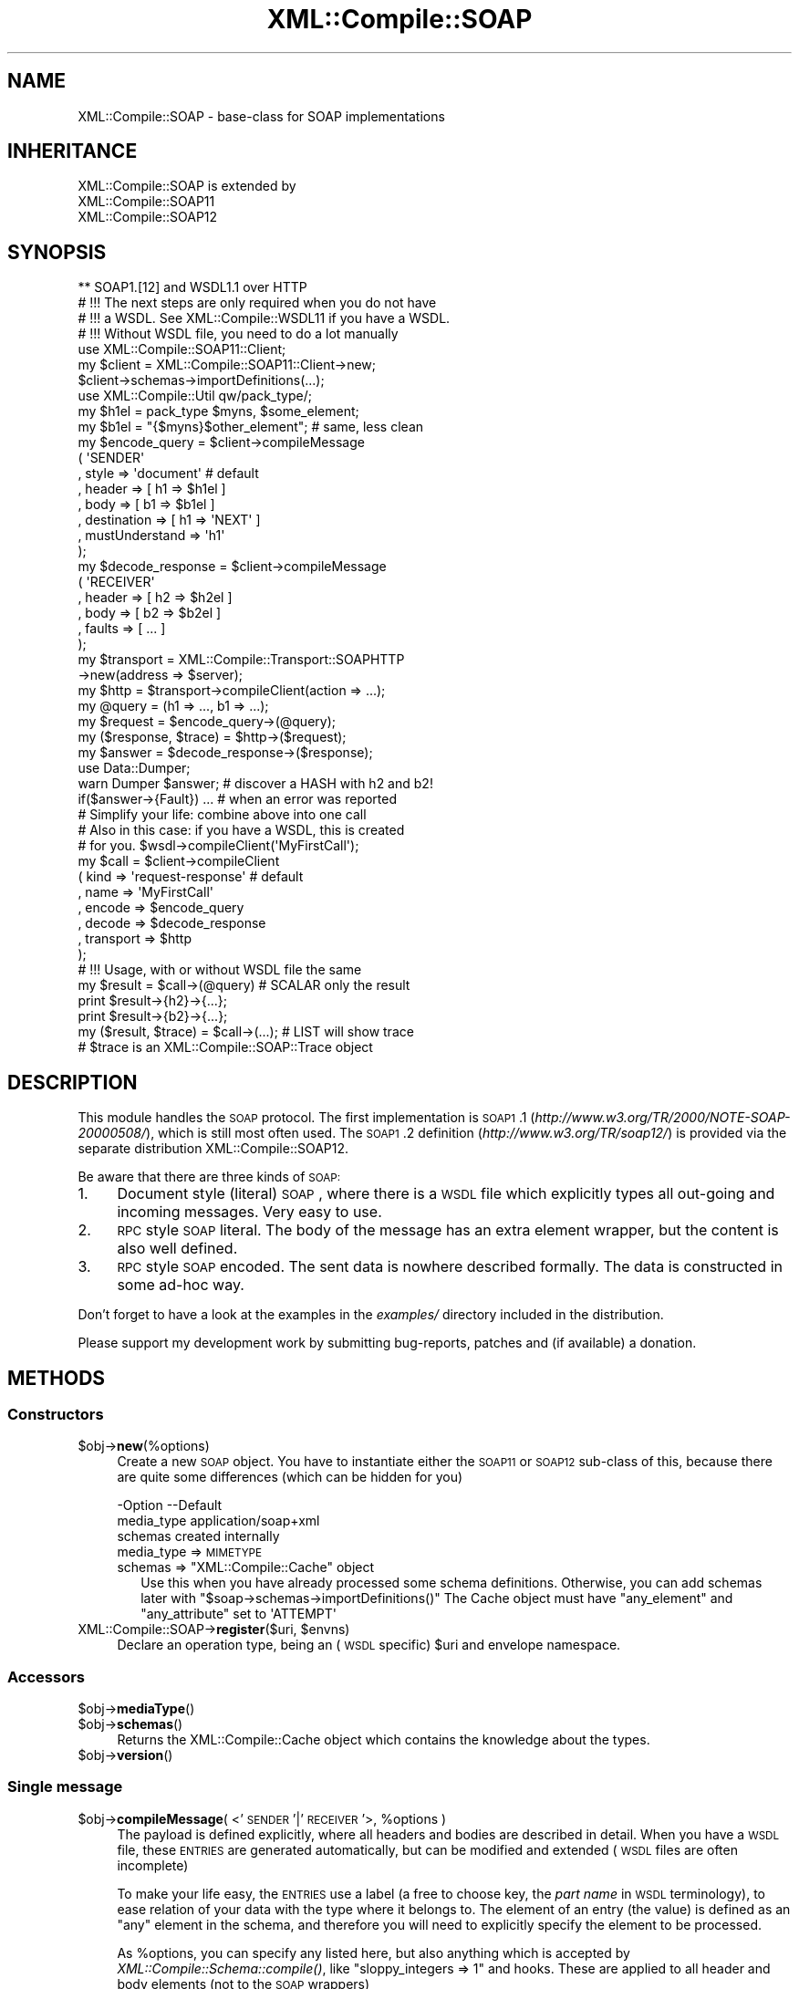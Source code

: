 .\" Automatically generated by Pod::Man 2.23 (Pod::Simple 3.14)
.\"
.\" Standard preamble:
.\" ========================================================================
.de Sp \" Vertical space (when we can't use .PP)
.if t .sp .5v
.if n .sp
..
.de Vb \" Begin verbatim text
.ft CW
.nf
.ne \\$1
..
.de Ve \" End verbatim text
.ft R
.fi
..
.\" Set up some character translations and predefined strings.  \*(-- will
.\" give an unbreakable dash, \*(PI will give pi, \*(L" will give a left
.\" double quote, and \*(R" will give a right double quote.  \*(C+ will
.\" give a nicer C++.  Capital omega is used to do unbreakable dashes and
.\" therefore won't be available.  \*(C` and \*(C' expand to `' in nroff,
.\" nothing in troff, for use with C<>.
.tr \(*W-
.ds C+ C\v'-.1v'\h'-1p'\s-2+\h'-1p'+\s0\v'.1v'\h'-1p'
.ie n \{\
.    ds -- \(*W-
.    ds PI pi
.    if (\n(.H=4u)&(1m=24u) .ds -- \(*W\h'-12u'\(*W\h'-12u'-\" diablo 10 pitch
.    if (\n(.H=4u)&(1m=20u) .ds -- \(*W\h'-12u'\(*W\h'-8u'-\"  diablo 12 pitch
.    ds L" ""
.    ds R" ""
.    ds C` ""
.    ds C' ""
'br\}
.el\{\
.    ds -- \|\(em\|
.    ds PI \(*p
.    ds L" ``
.    ds R" ''
'br\}
.\"
.\" Escape single quotes in literal strings from groff's Unicode transform.
.ie \n(.g .ds Aq \(aq
.el       .ds Aq '
.\"
.\" If the F register is turned on, we'll generate index entries on stderr for
.\" titles (.TH), headers (.SH), subsections (.SS), items (.Ip), and index
.\" entries marked with X<> in POD.  Of course, you'll have to process the
.\" output yourself in some meaningful fashion.
.ie \nF \{\
.    de IX
.    tm Index:\\$1\t\\n%\t"\\$2"
..
.    nr % 0
.    rr F
.\}
.el \{\
.    de IX
..
.\}
.\"
.\" Accent mark definitions (@(#)ms.acc 1.5 88/02/08 SMI; from UCB 4.2).
.\" Fear.  Run.  Save yourself.  No user-serviceable parts.
.    \" fudge factors for nroff and troff
.if n \{\
.    ds #H 0
.    ds #V .8m
.    ds #F .3m
.    ds #[ \f1
.    ds #] \fP
.\}
.if t \{\
.    ds #H ((1u-(\\\\n(.fu%2u))*.13m)
.    ds #V .6m
.    ds #F 0
.    ds #[ \&
.    ds #] \&
.\}
.    \" simple accents for nroff and troff
.if n \{\
.    ds ' \&
.    ds ` \&
.    ds ^ \&
.    ds , \&
.    ds ~ ~
.    ds /
.\}
.if t \{\
.    ds ' \\k:\h'-(\\n(.wu*8/10-\*(#H)'\'\h"|\\n:u"
.    ds ` \\k:\h'-(\\n(.wu*8/10-\*(#H)'\`\h'|\\n:u'
.    ds ^ \\k:\h'-(\\n(.wu*10/11-\*(#H)'^\h'|\\n:u'
.    ds , \\k:\h'-(\\n(.wu*8/10)',\h'|\\n:u'
.    ds ~ \\k:\h'-(\\n(.wu-\*(#H-.1m)'~\h'|\\n:u'
.    ds / \\k:\h'-(\\n(.wu*8/10-\*(#H)'\z\(sl\h'|\\n:u'
.\}
.    \" troff and (daisy-wheel) nroff accents
.ds : \\k:\h'-(\\n(.wu*8/10-\*(#H+.1m+\*(#F)'\v'-\*(#V'\z.\h'.2m+\*(#F'.\h'|\\n:u'\v'\*(#V'
.ds 8 \h'\*(#H'\(*b\h'-\*(#H'
.ds o \\k:\h'-(\\n(.wu+\w'\(de'u-\*(#H)/2u'\v'-.3n'\*(#[\z\(de\v'.3n'\h'|\\n:u'\*(#]
.ds d- \h'\*(#H'\(pd\h'-\w'~'u'\v'-.25m'\f2\(hy\fP\v'.25m'\h'-\*(#H'
.ds D- D\\k:\h'-\w'D'u'\v'-.11m'\z\(hy\v'.11m'\h'|\\n:u'
.ds th \*(#[\v'.3m'\s+1I\s-1\v'-.3m'\h'-(\w'I'u*2/3)'\s-1o\s+1\*(#]
.ds Th \*(#[\s+2I\s-2\h'-\w'I'u*3/5'\v'-.3m'o\v'.3m'\*(#]
.ds ae a\h'-(\w'a'u*4/10)'e
.ds Ae A\h'-(\w'A'u*4/10)'E
.    \" corrections for vroff
.if v .ds ~ \\k:\h'-(\\n(.wu*9/10-\*(#H)'\s-2\u~\d\s+2\h'|\\n:u'
.if v .ds ^ \\k:\h'-(\\n(.wu*10/11-\*(#H)'\v'-.4m'^\v'.4m'\h'|\\n:u'
.    \" for low resolution devices (crt and lpr)
.if \n(.H>23 .if \n(.V>19 \
\{\
.    ds : e
.    ds 8 ss
.    ds o a
.    ds d- d\h'-1'\(ga
.    ds D- D\h'-1'\(hy
.    ds th \o'bp'
.    ds Th \o'LP'
.    ds ae ae
.    ds Ae AE
.\}
.rm #[ #] #H #V #F C
.\" ========================================================================
.\"
.IX Title "XML::Compile::SOAP 3"
.TH XML::Compile::SOAP 3 "2017-01-11" "perl v5.12.3" "User Contributed Perl Documentation"
.\" For nroff, turn off justification.  Always turn off hyphenation; it makes
.\" way too many mistakes in technical documents.
.if n .ad l
.nh
.SH "NAME"
XML::Compile::SOAP \- base\-class for SOAP implementations
.SH "INHERITANCE"
.IX Header "INHERITANCE"
.Vb 3
\& XML::Compile::SOAP is extended by
\&   XML::Compile::SOAP11
\&   XML::Compile::SOAP12
.Ve
.SH "SYNOPSIS"
.IX Header "SYNOPSIS"
.Vb 1
\& ** SOAP1.[12] and WSDL1.1 over HTTP
\&
\& # !!! The next steps are only required when you do not have
\& # !!! a WSDL. See XML::Compile::WSDL11 if you have a WSDL.
\& # !!! Without WSDL file, you need to do a lot manually
\&
\& use XML::Compile::SOAP11::Client;
\& my $client = XML::Compile::SOAP11::Client\->new;
\& $client\->schemas\->importDefinitions(...);
\&
\& use XML::Compile::Util qw/pack_type/;
\& my $h1el = pack_type $myns, $some_element;
\& my $b1el = "{$myns}$other_element";  # same, less clean
\&
\& my $encode_query = $client\->compileMessage
\&   ( \*(AqSENDER\*(Aq
\&   , style    => \*(Aqdocument\*(Aq           # default
\&   , header   => [ h1 => $h1el ]
\&   , body     => [ b1 => $b1el ]
\&   , destination    => [ h1 => \*(AqNEXT\*(Aq ]
\&   , mustUnderstand => \*(Aqh1\*(Aq
\&   );
\&
\& my $decode_response = $client\->compileMessage
\&   ( \*(AqRECEIVER\*(Aq
\&   , header   => [ h2 => $h2el ]
\&   , body     => [ b2 => $b2el ]
\&   , faults   => [ ... ]
\&   );
\&
\& my $transport = XML::Compile::Transport::SOAPHTTP
\&    \->new(address => $server);
\& my $http = $transport\->compileClient(action => ...);
\&
\& my @query    = (h1 => ..., b1 => ...);
\& my $request  = $encode_query\->(@query);
\& my ($response, $trace) = $http\->($request);
\& my $answer   = $decode_response\->($response);
\&
\& use Data::Dumper;
\& warn Dumper $answer;     # discover a HASH with h2 and b2!
\&
\& if($answer\->{Fault}) ... # when an error was reported
\&
\& # Simplify your life: combine above into one call
\& # Also in this case: if you have a WSDL, this is created
\& # for you.   $wsdl\->compileClient(\*(AqMyFirstCall\*(Aq);
\&
\& my $call   = $client\->compileClient
\&   ( kind      => \*(Aqrequest\-response\*(Aq  # default
\&   , name      => \*(AqMyFirstCall\*(Aq
\&   , encode    => $encode_query
\&   , decode    => $decode_response
\&   , transport => $http
\&   );
\&
\& # !!! Usage, with or without WSDL file the same
\&
\& my $result = $call\->(@query)          # SCALAR only the result
\& print $result\->{h2}\->{...};
\& print $result\->{b2}\->{...};
\&
\& my ($result, $trace) = $call\->(...);  # LIST will show trace
\& # $trace is an XML::Compile::SOAP::Trace object
.Ve
.SH "DESCRIPTION"
.IX Header "DESCRIPTION"
This module handles the \s-1SOAP\s0 protocol.  The first implementation is
\&\s-1SOAP1\s0.1 (\fIhttp://www.w3.org/TR/2000/NOTE\-SOAP\-20000508/\fR), which is still
most often used.  The \s-1SOAP1\s0.2 definition (\fIhttp://www.w3.org/TR/soap12/\fR)
is provided via the separate distribution XML::Compile::SOAP12.
.PP
Be aware that there are three kinds of \s-1SOAP:\s0
.IP "1." 4
Document style (literal) \s-1SOAP\s0, where there is a \s-1WSDL\s0 file which explicitly
types all out-going and incoming messages.  Very easy to use.
.IP "2." 4
\&\s-1RPC\s0 style \s-1SOAP\s0 literal.  The body of the message has an extra element
wrapper, but the content is also well defined.
.IP "3." 4
\&\s-1RPC\s0 style \s-1SOAP\s0 encoded.  The sent data is nowhere described formally.
The data is constructed in some ad-hoc way.
.PP
Don't forget to have a look at the examples in the \fIexamples/\fR directory
included in the distribution.
.PP
Please support my development work by submitting bug-reports, patches
and (if available) a donation.
.SH "METHODS"
.IX Header "METHODS"
.SS "Constructors"
.IX Subsection "Constructors"
.ie n .IP "$obj\->\fBnew\fR(%options)" 4
.el .IP "\f(CW$obj\fR\->\fBnew\fR(%options)" 4
.IX Item "$obj->new(%options)"
Create a new \s-1SOAP\s0 object.  You have to instantiate either the \s-1SOAP11\s0 or
\&\s-1SOAP12\s0 sub-class of this, because there are quite some differences (which
can be hidden for you)
.Sp
.Vb 3
\& \-Option    \-\-Default
\&  media_type  application/soap+xml
\&  schemas     created internally
.Ve
.RS 4
.IP "media_type => \s-1MIMETYPE\s0" 2
.IX Item "media_type => MIMETYPE"
.PD 0
.ie n .IP "schemas => ""XML::Compile::Cache"" object" 2
.el .IP "schemas => \f(CWXML::Compile::Cache\fR object" 2
.IX Item "schemas => XML::Compile::Cache object"
.PD
Use this when you have already processed some schema definitions.  Otherwise,
you can add schemas later with \f(CW\*(C`$soap\->schemas\->importDefinitions()\*(C'\fR
The Cache object must have \f(CW\*(C`any_element\*(C'\fR and \f(CW\*(C`any_attribute\*(C'\fR set to
\&\f(CW\*(AqATTEMPT\*(Aq\fR
.RE
.RS 4
.RE
.ie n .IP "XML::Compile::SOAP\->\fBregister\fR($uri, $envns)" 4
.el .IP "XML::Compile::SOAP\->\fBregister\fR($uri, \f(CW$envns\fR)" 4
.IX Item "XML::Compile::SOAP->register($uri, $envns)"
Declare an operation type, being an (\s-1WSDL\s0 specific) \f(CW$uri\fR and envelope
namespace.
.SS "Accessors"
.IX Subsection "Accessors"
.ie n .IP "$obj\->\fBmediaType\fR()" 4
.el .IP "\f(CW$obj\fR\->\fBmediaType\fR()" 4
.IX Item "$obj->mediaType()"
.PD 0
.ie n .IP "$obj\->\fBschemas\fR()" 4
.el .IP "\f(CW$obj\fR\->\fBschemas\fR()" 4
.IX Item "$obj->schemas()"
.PD
Returns the XML::Compile::Cache object which contains the
knowledge about the types.
.ie n .IP "$obj\->\fBversion\fR()" 4
.el .IP "\f(CW$obj\fR\->\fBversion\fR()" 4
.IX Item "$obj->version()"
.SS "Single message"
.IX Subsection "Single message"
.PD 0
.ie n .IP "$obj\->\fBcompileMessage\fR( <'\s-1SENDER\s0'|'\s-1RECEIVER\s0'>, %options )" 4
.el .IP "\f(CW$obj\fR\->\fBcompileMessage\fR( <'\s-1SENDER\s0'|'\s-1RECEIVER\s0'>, \f(CW%options\fR )" 4
.IX Item "$obj->compileMessage( <'SENDER'|'RECEIVER'>, %options )"
.PD
The payload is defined explicitly, where all headers and bodies are
described in detail.  When you have a \s-1WSDL\s0 file, these \s-1ENTRIES\s0 are
generated automatically, but can be modified and extended (\s-1WSDL\s0 files
are often incomplete)
.Sp
To make your life easy, the \s-1ENTRIES\s0 use a label (a free to choose key,
the \fIpart name\fR in \s-1WSDL\s0 terminology), to ease relation of your data with
the type where it belongs to.  The element of an entry (the value) is
defined as an \f(CW\*(C`any\*(C'\fR element in the schema, and therefore you will need
to explicitly specify the element to be processed.
.Sp
As \f(CW%options\fR, you can specify any listed here, but also anything which is
accepted by \fIXML::Compile::Schema::compile()\fR, like
\&\f(CW\*(C`sloppy_integers => 1\*(C'\fR and hooks.  These are applied to all header
and body elements (not to the \s-1SOAP\s0 wrappers)
.Sp
.Vb 9
\& \-Option        \-\-Default
\&  body            []
\&  destination     []
\&  faults          []
\&  header          undef
\&  mustUnderstand  []
\&  procedure       undef
\&  role            ULTIMATE
\&  roles           []
.Ve
.RS 4
.IP "body => ENTRIES|HASH" 2
.IX Item "body => ENTRIES|HASH"
\&\s-1ARRAY\s0 of \s-1PAIRS\s0, defining a nice \s-1LABEL\s0 (free of choice but unique, also
w.r.t. the header and fault \s-1ENTRIES\s0) and an element type name or \s-1CODE\s0
reference.  The \s-1LABEL\s0 will appear in the Perl \s-1HASH\s0 only, to be able to
refer to a body element in a simple way.
.IP "destination => ARRAY-OF-PAIRS" 2
.IX Item "destination => ARRAY-OF-PAIRS"
Writers only.  Indicate who the target of the header entry is.
By default, the end-point is the destination of each header element.
.Sp
The \s-1ARRAY\s0 contains a \s-1LIST\s0 of key-value pairs, specifying an entry label
followed by an \fIactor\fR (soap1.1) or \fIrole\fR (soap1.2) \s-1URI\s0.  You may use
the predefined actors/roles, like '\s-1NEXT\s0'.  See \fIroleURI()\fR and
\&\fIroleAbbreviation()\fR.
.IP "faults => ENTRIES|HASH" 2
.IX Item "faults => ENTRIES|HASH"
The \s-1SOAP1\s0.1 and \s-1SOAP1\s0.2 protocols define fault entries in the
answer.  Both have a location to add your own additional
information: the type(\-processor) is to specified here, but the
returned information structure is larger and differs per \s-1SOAP\s0
implementation.
.IP "header => ENTRIES|HASH" 2
.IX Item "header => ENTRIES|HASH"
\&\s-1ARRAY\s0 of \s-1PAIRS\s0, defining a nice \s-1LABEL\s0 (free of choice but unique)
and an element type name.  The \s-1LABEL\s0 will appear in the Perl \s-1HASH\s0, to
refer to the element in a simple way.
.Sp
The element type is used to construct a reader or writer.  You may also
create your own reader or writer, and then pass a compatible \s-1CODE\s0 reference.
.IP "mustUnderstand => STRING|ARRAY\-OF\-STRING" 2
.IX Item "mustUnderstand => STRING|ARRAY-OF-STRING"
Writers only.  The specified header entry labels specify which elements
must be understood by the destination.  These elements will get the
\&\f(CW\*(C`mustUnderstand\*(C'\fR attribute set to \f(CW1\fR (soap1.1) or \f(CW\*(C`true\*(C'\fR (soap1.2).
.IP "procedure => \s-1TYPE\s0" 2
.IX Item "procedure => TYPE"
Required in rpc style, when there is no \f(CW\*(C`body\*(C'\fR which contains the
procedure name (when the \s-1RPC\s0 info does not come from a \s-1WSDL\s0)
.IP "role => URI|ARRAY\-OF\-URI" 2
.IX Item "role => URI|ARRAY-OF-URI"
Readers only.
One or more URIs, specifying the role(s) you application has in the
process.  Only when your role contains \f(CW\*(C`ULTIMATE\*(C'\fR, the body is
parsed.  Otherwise, the body is returned as uninterpreted \s-1XML\s0 tree.
You should not use the role \f(CW\*(C`NEXT\*(C'\fR, because every intermediate
node is a \f(CW\*(C`NEXT\*(C'\fR.
.Sp
All understood headers are parsed when the \f(CW\*(C`actor\*(C'\fR (soap1.1) or
\&\f(CW\*(C`role\*(C'\fR (soap1.2) attribute address the specified \s-1URI\s0.  When other
headers emerge which are not understood but carry the \f(CW\*(C`mustUnderstood\*(C'\fR
attribute, an fault is returned automatically.  In that case, the
call to the compiled subroutine will return \f(CW\*(C`undef\*(C'\fR.
.IP "roles => ARRAY-OF-URI" 2
.IX Item "roles => ARRAY-OF-URI"
Alternative for option \f(CW\*(C`role\*(C'\fR
.RE
.RS 4
.RE
.ie n .IP "$obj\->\fBmessageStructure\fR($xml)" 4
.el .IP "\f(CW$obj\fR\->\fBmessageStructure\fR($xml)" 4
.IX Item "$obj->messageStructure($xml)"
.PD 0
.IP "XML::Compile::SOAP\->\fBmessageStructure\fR($xml)" 4
.IX Item "XML::Compile::SOAP->messageStructure($xml)"
.PD
Returns a \s-1HASH\s0 with some collected information from a complete \s-1SOAP\s0
message (XML::LibXML::Document or XML::LibXML::Element).  Currenty,
the \s-1HASH\s0 contains a \f(CW\*(C`header\*(C'\fR and a \f(CW\*(C`body\*(C'\fR key, with each an \s-1ARRAY\s0
of element names which where found in the header resp. body.
.SS "Helpers"
.IX Subsection "Helpers"
.SS "Transcoding"
.IX Subsection "Transcoding"
.ie n .IP "$obj\->\fBreplyMustUnderstandFault\fR($type)" 4
.el .IP "\f(CW$obj\fR\->\fBreplyMustUnderstandFault\fR($type)" 4
.IX Item "$obj->replyMustUnderstandFault($type)"
Produce an error structure to be returned to the sender.
.ie n .IP "$obj\->\fBroleAbbreviation\fR($uri)" 4
.el .IP "\f(CW$obj\fR\->\fBroleAbbreviation\fR($uri)" 4
.IX Item "$obj->roleAbbreviation($uri)"
Translate a role \f(CW$uri\fR into a simple string, if predefined.  See
\&\fIroleURI()\fR.
.ie n .IP "$obj\->\fBroleURI\fR($uri|STRING)" 4
.el .IP "\f(CW$obj\fR\->\fBroleURI\fR($uri|STRING)" 4
.IX Item "$obj->roleURI($uri|STRING)"
Translates actor/role/destination abbreviations into URIs. Various
\&\s-1SOAP\s0 protocol versions have different pre-defined STRINGs, which can
be abbreviated for readibility.  Returns the unmodified \f(CW$uri\fR in
all other cases.
.Sp
\&\s-1SOAP11\s0 only defines \f(CW\*(C`NEXT\*(C'\fR.  \s-1SOAP12\s0 defines \f(CW\*(C`NEXT\*(C'\fR, \f(CW\*(C`NONE\*(C'\fR, and
\&\f(CW\*(C`ULTIMATE\*(C'\fR.
.SH "DETAILS"
.IX Header "DETAILS"
.SS "\s-1SOAP\s0 introduction"
.IX Subsection "SOAP introduction"
Although the specifications of \s-1SOAP1\s0.1 and \s-1WSDL1\s0.1 are thin, the number
of special constructs are many. And, of course, all are poorly documented.
\&\s-1SOAP\s0 1.2 has a much better specification, but is not used a lot.  I have
not seen \s-1WSDL2\s0 in real life.
.PP
\&\s-1WSDL\s0 defines two kinds of messages: \fBdocument\fR style \s-1SOAP\s0 and \fBrpc\fR
style \s-1SOAP\s0.  In document style \s-1SOAP\s0, the messages are described in
great detail in the \s-1WSDL:\s0 the message components are all defined in
Schema's. The worst things you can (will) encounter are \f(CW\*(C`any\*(C'\fR schema
elements which require additional manual processing.
.PP
\&\f(CW\*(C`RPC Literal\*(C'\fR behaves very much the same way as document style soap,
but has one extra wrapper inside the Body of the message.
.PP
\&\f(CW\*(C`Encoded SOAP\-RPC\*(C'\fR, however, is a very different ball-game.  It is simple
to use with strongly typed languages, to exchange data when you create both
the client software and the server software.  You can simply autogenerate
the data encoding.  Clients written by third parties have to find the
documentation on how to use the encoded  \s-1RPC\s0 call in some other way... in
text, if they are lucky; the \s-1WSDL\s0 file does not contain the prototype
of the procedures, but that doesn't mean that they are free-format.
.PP
\&\fBEncoded \s-1RPC\s0\fR messages are shaped to the procedures which are
being called on the server.  The body of the sent message contains the
ordered list of parameters to be passed as 'in' and 'in/out' values to the
remote procedure.  The body of the returned message lists the result value
of the procedure, followed by the ordered 'out' and 'in/out' parameters.
.SS "Supported servers"
.IX Subsection "Supported servers"
Only the commercial hype speaks about \s-1SOAP\s0 in very positive words.
However, the \*(L"industry quality\*(R" of these modern \*(L"technologies\*(R" clearly
demonstrates the lack of education and experience most programmers and
designers have.  This is clearly visible in many, many bugs you will
encounter when working with schemas and WSDLs.
.PP
Interoperability of \s-1SOAP\s0 clients and servers is more \*(L"trial and error\*(R"
and \*(L"manually fixing\*(R" than it should be.  For instance, a server may
report internal server errors back to the client... but a \s-1WSDL\s0 does not
tell you which namespace/schema is used for these errors.  Both \s-1BEA\s0 and
SharePoint servers produce illegal \s-1SOAP\s0 responses!  It is a sad story.
.PP
To be able to install some fixes, you can specify a server type via
XML::Compile::SOAP::Operation::new(server_type),
XML::Compile::WSDL11::new(server_type), or
[3.06] XML::Compile::WSDL11::operations(server_type).
.PP
The following server types are currently understood:
.IP "\(bu" 4
\&\f(CW\*(C`BEA\*(C'\fR, Oracle
.IP "\(bu" 4
\&\f(CW\*(C`SharePoint\*(C'\fR, MicroSoft
.IP "\(bu" 4
\&\f(CW\*(C`XML::Compile::Daemon\*(C'\fR
.PP
Examples:
.PP
.Vb 3
\&  my $wsdl = XML::Compile::WSDL11\->new($wsdlfn, server_type => \*(AqSharePoint\*(Aq);
\&  my $op   = XML::Compile::SOAP11::Operation\->new(..., server_type => \*(AqBEA\*(Aq);
\&  my @op   = XML::Compile::WSDL11\->operations(server_type => \*(AqSharePoint\*(Aq)
.Ve
.PP
[3.17] \fBBe warned:\fR the licenses of some server_type schema's are unknown
or unclear.  At least, they touch commercial products hence can better
not be released in a (Debian) Linux distribution, even not as non-free.
Therefore, you need to install XML::Compile::Licensed from \s-1CPAN\s0
yourself.
.SS "Naming types and elements"
.IX Subsection "Naming types and elements"
\&\s-1XML\s0 uses namespaces: URIs which are used as constants, grouping a set
of type and element definitions.  By using name-spaces, you can avoid
name clashes, which have frustrated many projects in the past when they
grew over a certain size... at a certain size, it becomes too hard to
think of good distinguishable names.  In such case, you must be happy
when you can place those names in a context, and use the same naming in
separate contexts without confusion.
.PP
That being said: \s-1XML\s0 supports both namespace\- and non-namespace elements
and schema's; and of cause many mixed cases.  It is by far preferred to
use namespace schemas only. In a schema \s-1XSD\s0 file, look for the
\&\f(CW\*(C`targetNamespace\*(C'\fR attribute of the \f(CW\*(C`schema\*(C'\fR element: if present, it
uses namespaces.
.PP
In \s-1XML\s0 data, it is seen as a hassle to write the full length of the \s-1URI\s0
each time that a namespace is addressed.  For this reason, prefixes are
used as abbreviations for the namespace \s-1URI\s0.  In programs, you can simply
assign short variable names to long URIs, so we do not need that trick.
.PP
Within your program, you use
.PP
.Vb 2
\&  $MYSN = \*(Aqlong URI of namespace\*(Aq;
\&  ... $type => "{$MYNS}typename" ...
.Ve
.PP
or nicer
.PP
.Vb 3
\&  use XML::Compile::Util qw/pack_type/;
\&  use constant MYNS => \*(Aqsome uri\*(Aq;
\&  ... $type => pack_type(MYNS, \*(Aqtypename\*(Aq) ...
.Ve
.PP
The XML::Compile::Util module provides a helpful methods and constants,
as does the XML::Compile::SOAP::Util.
.SS "Client and Server implementations"
.IX Subsection "Client and Server implementations"
To learn how to create clients in \s-1SOAP\s0, read the \s-1DETAILS\s0 section in
XML::Compile::SOAP::Client.  The client implementation is platform
independent.
.PP
Servers can be created with the external XML::Compile::SOAP::Daemon
distribution. Those servers are based on Net::Server. Can be used
to create a test-server in a few minutes... or production server.
.PP
Don't forget to have a look at the examples in the \fIexamples/\fR directory
included in the distribution.
.SS "Use of wildcards (any and anyAttribute)"
.IX Subsection "Use of wildcards (any and anyAttribute)"
Start reading about wildcards in XML::Compile. When you receive a
message which contains \*(L"\s-1ANY\s0\*(R" elements, an attempt will be made to decode
it automatically. Sending messages which contain \*(L"\s-1ANY\s0\*(R" fields is
harder... you may try hooks or something more along these lines:
.PP
.Vb 4
\&   my $doc = XML::LibXML::Document\->new(\*(Aq1.0\*(Aq, \*(AqUTF\-8\*(Aq);
\&   my $type    = pack_type $ns, $local;
\&   my $node    = $wsdl\->writer($type)\->($doc, $value);
\&   my $message = { ..., $type => $node };
\&
\&   my $call = $wsdl\->compileClient(\*(AqmyOpToCall\*(Aq);
\&   my ($answer, $trace) = $call\->(_doc => $doc, message => $message);
.Ve
.PP
Here, \f(CW$type\fR is the type of the element which needs to be filled in
on a spot where the schema defines an \*(L"\s-1ANY\s0\*(R" element. You need to include
the full typename as key in the \s-1HASH\s0 (on the right spot) and a fully
prepared \f(CW$node\fR, an XML::LibXML::Element, as the value.
.PP
You see that the \f(CW$doc\fR which is created to produce the special node
in the message is also passed to the \f(CW$call\fR. The call produces the
message which is sent and needs to use the same document object as the
node inside it. The chances are that when you forget to pass the \f(CW$doc\fR
it still works... but you may get into characterset problems and such.
.SH "SEE ALSO"
.IX Header "SEE ALSO"
This module is part of XML-Compile-SOAP distribution version 3.21,
built on January 11, 2017. Website: \fIhttp://perl.overmeer.net/xml\-compile/\fR
.PP
Please post questions or ideas to the mailinglist at
\&\fIhttp://lists.scsys.co.uk/cgi\-bin/mailman/listinfo/xml\-compile\fR .
For live contact with other developers, visit the \f(CW\*(C`#xml\-compile\*(C'\fR channel
on \f(CW\*(C`irc.perl.org\*(C'\fR.
.SH "LICENSE"
.IX Header "LICENSE"
Copyrights 2007\-2017 by [Mark Overmeer]. For other contributors see ChangeLog.
.PP
This program is free software; you can redistribute it and/or modify it
under the same terms as Perl itself.
See \fIhttp://www.perl.com/perl/misc/Artistic.html\fR
